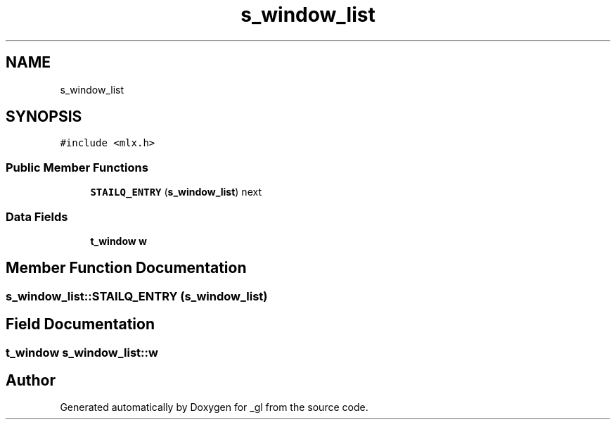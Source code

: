 .TH "s_window_list" 3 "Thu Oct 12 2017" "Version 0.0.1" "_gl" \" -*- nroff -*-
.ad l
.nh
.SH NAME
s_window_list
.SH SYNOPSIS
.br
.PP
.PP
\fC#include <mlx\&.h>\fP
.SS "Public Member Functions"

.in +1c
.ti -1c
.RI "\fBSTAILQ_ENTRY\fP (\fBs_window_list\fP) next"
.br
.in -1c
.SS "Data Fields"

.in +1c
.ti -1c
.RI "\fBt_window\fP \fBw\fP"
.br
.in -1c
.SH "Member Function Documentation"
.PP 
.SS "s_window_list::STAILQ_ENTRY (\fBs_window_list\fP)"

.SH "Field Documentation"
.PP 
.SS "\fBt_window\fP s_window_list::w"


.SH "Author"
.PP 
Generated automatically by Doxygen for _gl from the source code\&.
